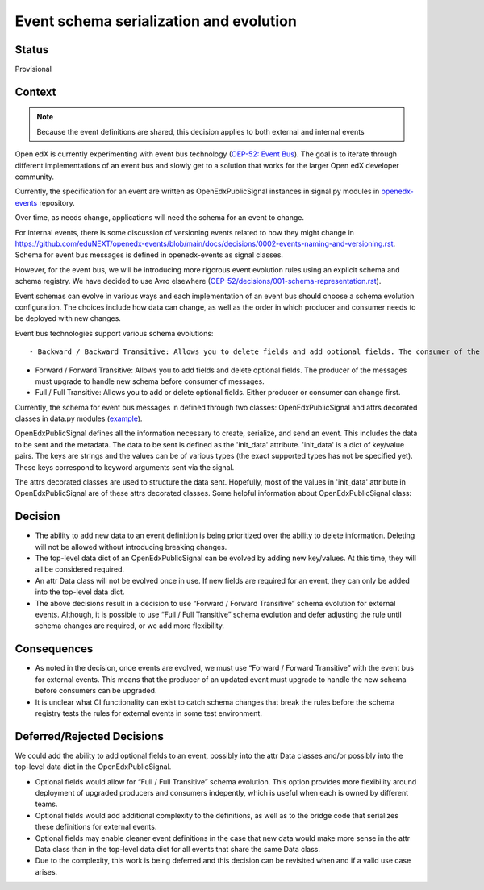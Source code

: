 Event schema serialization and evolution
========================================


Status
------

Provisional

Context
-------


.. note:: Because the event definitions are shared, this decision applies to both external and internal events

Open edX is currently experimenting with event bus technology (`OEP-52: Event Bus <https://github.com/openedx/open-edx-proposals/pull/233>`_). The goal is to iterate through different implementations of an event bus and slowly get to a solution that works for the larger Open edX developer community.

Currently, the specification for an event are written as OpenEdxPublicSignal instances in signal.py modules in `openedx-events <https://github.com/eduNEXT/openedx-events/blob/main/openedx_events/learning/signals.py>`_ repository.

Over time, as needs change, applications will need the schema for an event to change.

For internal events, there is some discussion of versioning events related to how they might change in https://github.com/eduNEXT/openedx-events/blob/main/docs/decisions/0002-events-naming-and-versioning.rst. Schema for event bus messages is defined in openedx-events as signal classes.

However, for the event bus, we will be introducing more rigorous event evolution rules using an explicit schema and schema registry. We have decided to use Avro elsewhere (`OEP-52/decisions/001-schema-representation.rst <https://github.com/openedx/open-edx-proposals/pull/233/files#diff-70c71499189a23f546da507c5bfdc0fea674f4cbbc5c039298d8390d6930a5ca>`_).

Event schemas can evolve in various ways and each implementation of an event bus should choose a schema evolution configuration. The choices include how data can change, as well as the order in which producer and consumer needs to be deployed with new changes.

Event bus technologies support various schema evolutions::

- Backward / Backward Transitive: Allows you to delete fields and add optional fields. The consumer of the messages must upgrade to handle new schema before producer.

- Forward / Forward Transitive: Allows you to add fields and delete optional fields. The producer of the messages must upgrade to handle new schema before consumer of  messages.

- Full / Full Transitive: Allows you to add or delete optional fields. Either producer or consumer can change first.


Currently, the schema for event bus messages in defined through two classes: OpenEdxPublicSignal and attrs decorated classes in data.py modules (`example <https://github.com/eduNEXT/openedx-events/blob/main/openedx_events/learning/data.py>`_).

OpenEdxPublicSignal defines all the information necessary to create, serialize, and send an event. This includes the data to be sent and the metadata. The data to be sent is defined as the 'init_data' attribute. 'init_data' is a dict of key/value pairs. The keys are strings and the values can be of various types (the exact supported types has not be specified yet). These keys correspond to keyword arguments sent via the signal.

The attrs decorated classes are used to structure the data sent. Hopefully, most of the values in 'init_data' attribute in OpenEdxPublicSignal are of these attrs decorated classes.
Some helpful information about OpenEdxPublicSignal class:


Decision
--------

- The ability to add new data to an event definition is being prioritized over the ability to delete information. Deleting will not be allowed without introducing breaking changes.

- The top-level data dict of an OpenEdxPublicSignal can be evolved by adding new key/values. At this time, they will all be considered required.

- An attr Data class will not be evolved once in use. If new fields are required for an event, they can only be added into the top-level data dict.

- The above decisions result in a decision to use “Forward / Forward Transitive” schema evolution for external events. Although, it is possible to use “Full / Full Transitive” schema evolution and defer adjusting the rule until schema changes are required, or we add more flexibility.

Consequences
------------

- As noted in the decision, once events are evolved, we must use “Forward / Forward Transitive” with the event bus for external events. This means that the producer of an updated event must upgrade to handle the new schema before consumers can be upgraded.
- It is unclear what CI functionality can exist to catch schema changes that break the rules before the schema registry tests the rules for external events in some test environment.



Deferred/Rejected Decisions
---------------------------

We could add the ability to add optional fields to an event, possibly into the attr Data classes and/or possibly into the top-level data dict in the OpenEdxPublicSignal.

- Optional fields would allow for “Full / Full Transitive” schema evolution. This option provides more flexibility around deployment of upgraded producers and consumers indepently, which is useful when each is owned by different teams.

- Optional fields would add additional complexity to the definitions, as well as to the bridge code that serializes these definitions for external events.

- Optional fields may enable cleaner event definitions in the case that new data would make more sense in the attr Data class than in the top-level data dict for all events that share the same Data class.

- Due to the complexity, this work is being deferred and this decision can be revisited when and if a valid use case arises.
